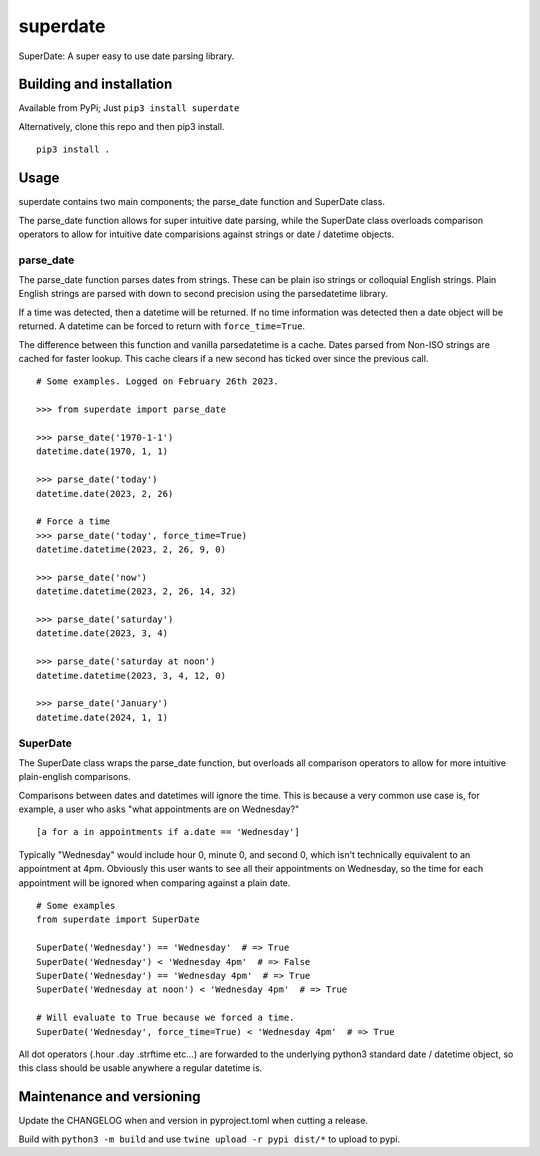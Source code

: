 ===========
 superdate
===========
SuperDate: A super easy to use date parsing library.

Building and installation
=========================
Available from PyPi; Just ``pip3 install superdate``

Alternatively, clone this repo and then pip3 install.

::

    pip3 install .

Usage 
=====
superdate contains two main components; the parse_date function and
SuperDate class.

The parse_date function allows for super intuitive date parsing, while
the SuperDate class overloads comparison operators to allow for intuitive
date comparisions against strings or date / datetime objects.

parse_date
----------
The parse_date function parses dates from strings. These can be
plain iso strings or colloquial English strings. Plain English strings
are parsed with down to second precision using the parsedatetime library.

If a time was detected, then a datetime will be returned. If no time
information was detected then a date object will be returned. A
datetime can be forced to return with ``force_time=True``.

The difference between this function and vanilla parsedatetime is a cache.
Dates parsed from Non-ISO strings are cached for faster lookup. This cache
clears if a new second has ticked over since the previous call.

::

    # Some examples. Logged on February 26th 2023.

    >>> from superdate import parse_date

    >>> parse_date('1970-1-1')
    datetime.date(1970, 1, 1)

    >>> parse_date('today')
    datetime.date(2023, 2, 26)

    # Force a time
    >>> parse_date('today', force_time=True)
    datetime.datetime(2023, 2, 26, 9, 0)

    >>> parse_date('now')
    datetime.datetime(2023, 2, 26, 14, 32)

    >>> parse_date('saturday')
    datetime.date(2023, 3, 4)

    >>> parse_date('saturday at noon')
    datetime.datetime(2023, 3, 4, 12, 0)

    >>> parse_date('January')
    datetime.date(2024, 1, 1)


SuperDate
---------
The SuperDate class wraps the parse_date function, but overloads all
comparison operators to allow for more intuitive plain-english comparisons.

Comparisons between dates and datetimes will ignore the time. This is
because a very common use case is, for example, a user who asks "what
appointments are on Wednesday?"

::

    [a for a in appointments if a.date == 'Wednesday']

Typically "Wednesday" would include hour 0, minute 0, and second 0, which
isn't technically equivalent to an appointment at 4pm. Obviously this user
wants to see all their appointments on Wednesday, so the time for each
appointment will be ignored when comparing against a plain date.

::

    # Some examples
    from superdate import SuperDate

    SuperDate('Wednesday') == 'Wednesday'  # => True
    SuperDate('Wednesday') < 'Wednesday 4pm'  # => False
    SuperDate('Wednesday') == 'Wednesday 4pm'  # => True
    SuperDate('Wednesday at noon') < 'Wednesday 4pm'  # => True

    # Will evaluate to True because we forced a time.
    SuperDate('Wednesday', force_time=True) < 'Wednesday 4pm'  # => True

All dot operators (.hour .day .strftime etc...) are forwarded to the
underlying python3 standard date / datetime object, so this class should
be usable anywhere a regular datetime is.

Maintenance and versioning
==========================
Update the CHANGELOG when and version in pyproject.toml when cutting a release.

Build with ``python3 -m build`` and use ``twine upload -r pypi dist/*`` to
upload to pypi.
